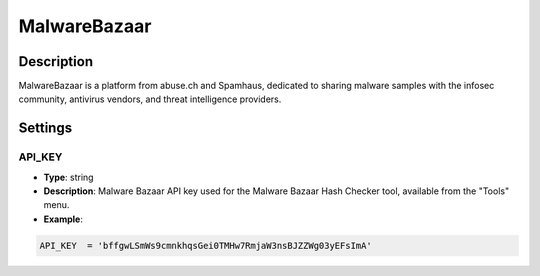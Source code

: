 MalwareBazaar
#############

Description
***********
MalwareBazaar is a platform from abuse.ch and Spamhaus, dedicated to sharing malware samples with the infosec community, antivirus vendors, and threat intelligence providers.

Settings
********

API_KEY
=======

- **Type**: string
- **Description**: Malware Bazaar API key used for the Malware Bazaar Hash Checker tool, available from the "Tools" menu.
- **Example**: 

.. code-block:: python

	API_KEY  = 'bffgwLSmWs9cmnkhqsGei0TMHw7RmjaW3nsBJZZWg03yEFsImA'
